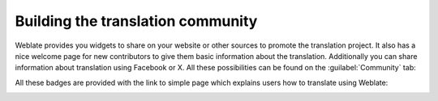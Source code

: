 .. _promotion:

Building the translation community
==================================

Weblate provides you widgets to share on your website or other sources to
promote the translation project. It also has a nice welcome page for new contributors
to give them basic information about the translation. Additionally you can
share information about translation using Facebook or X. All these
possibilities can be found on the :guilabel:`Community` tab:

.. image:: /screenshots/promote.webp

All these badges are provided with the link to simple page which explains users
how to translate using Weblate:

.. image:: /screenshots/engage.webp

.. seealso::

   :setting:`ENABLE_SHARING`
